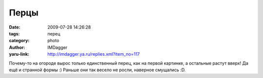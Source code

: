 Перцы
=====
:date: 2009-07-28 14:26:28
:tags: перец
:category: photo
:author: IMDagger
:yaru-link: http://imdagger.ya.ru/replies.xml?item_no=117

.. photo-block:: http://img-fotki.yandex.ru/get/3512/imdagger.2/0_f792_166b4d6_-1-L
   :link: http://fotki.yandex.ru/users/imdagger/view/63378
   :title: Обычный зелёный перец

.. photo-block:: http://img-fotki.yandex.ru/get/3613/imdagger.2/0_f793_4c8c2a70_-1-L
   :link: http://fotki.yandex.ru/users/imdagger/view/63379
   :title: Странный перец

.. photo-block:: http://img-fotki.yandex.ru/get/3511/imdagger.2/0_f794_e369247c_-1-L
   :link: http://fotki.yandex.ru/users/imdagger/view/63380
   :title: Рука-перец

Почему-то на огороде вырос только единственный перец, как на первой
картинке, а остальные растут вверх! Да ещё и странной формы :) Раньше
они так весело не росли, наверное смущались :D.

